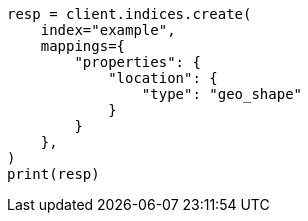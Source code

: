 // This file is autogenerated, DO NOT EDIT
// mapping/types/geo-shape.asciidoc:107

[source, python]
----
resp = client.indices.create(
    index="example",
    mappings={
        "properties": {
            "location": {
                "type": "geo_shape"
            }
        }
    },
)
print(resp)
----
